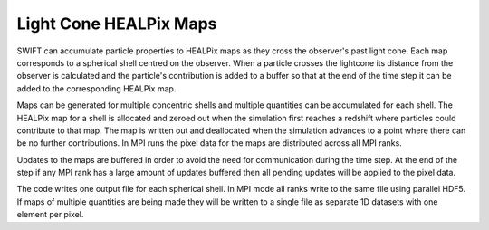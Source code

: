 .. Light Cones
   John Helly 29th April 2021

.. _lightcone_healpix_maps_label:

Light Cone HEALPix Maps
~~~~~~~~~~~~~~~~~~~~~~~

SWIFT can accumulate particle properties to HEALPix maps as they
cross the observer's past light cone. Each map corresponds to a
spherical shell centred on the observer. When a particle crosses
the lightcone its distance from the observer is calculated and the
particle's contribution is added to a buffer so that at the end of
the time step it can be added to the corresponding HEALPix map.

Maps can be generated for multiple concentric shells and multiple
quantities can be accumulated for each shell. The HEALPix map for a
shell is allocated and zeroed out when the simulation first reaches
a redshift where particles could contribute to that map. The map is
written out and deallocated when the simulation advances to a point
where there can be no further contributions. In MPI runs the pixel
data for the maps are distributed across all MPI ranks.

Updates to the maps are buffered in order to avoid the need for
communication during the time step. At the end of the step if any
MPI rank has a large amount of updates buffered then all pending
updates will be applied to the pixel data.

The code writes one output file for each spherical shell. In MPI mode
all ranks write to the same file using parallel HDF5. If maps of
multiple quantities are being made they will be written to a single
file as separate 1D datasets with one element per pixel.
